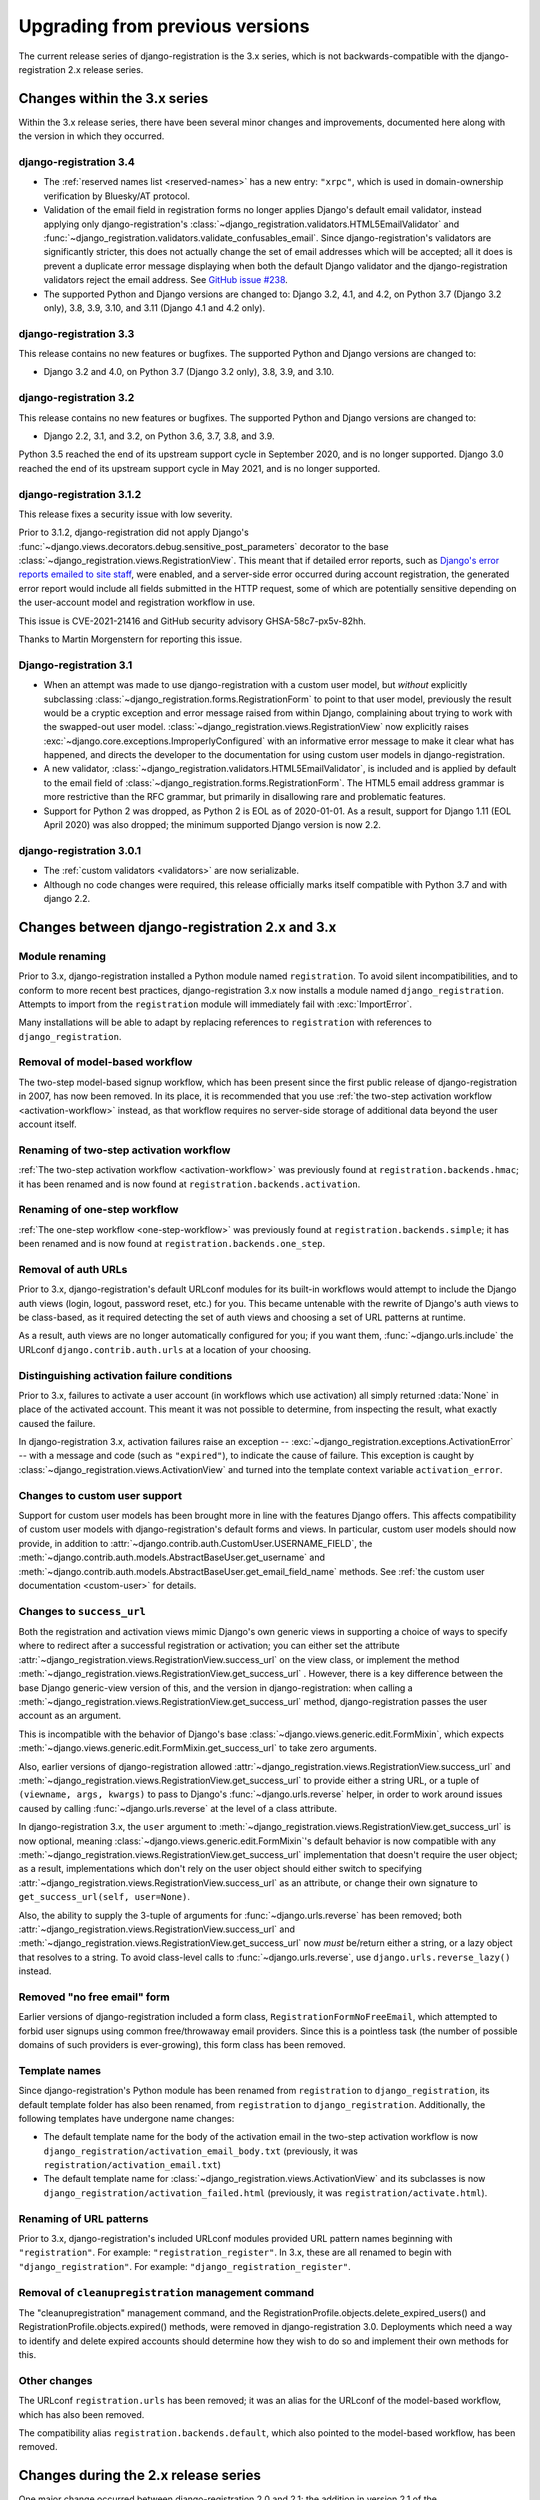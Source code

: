 .. _upgrade:


Upgrading from previous versions
================================

The current release series of django-registration is the 3.x series, which is
not backwards-compatible with the django-registration 2.x release series.


Changes within the 3.x series
-----------------------------

Within the 3.x release series, there have been several minor changes and
improvements, documented here along with the version in which they occurred.

django-registration 3.4
~~~~~~~~~~~~~~~~~~~~~~~

* The :ref:`reserved names list <reserved-names>` has a new entry: ``"xrpc"``,
  which is used in domain-ownership verification by Bluesky/AT protocol.

* Validation of the email field in registration forms no longer applies
  Django's default email validator, instead applying only django-registration's
  :class:`~django_registration.validators.HTML5EmailValidator` and
  :func:`~django_registration.validators.validate_confusables_email`. Since
  django-registration's validators are significantly stricter, this does not
  actually change the set of email addresses which will be accepted; all it
  does is prevent a duplicate error message displaying when both the default
  Django validator and the django-registration validators reject the email
  address. See `GitHub issue #238
  <https://github.com/ubernostrum/django-registration/issues/238>`_.

* The supported Python and Django versions are changed to: Django 3.2, 4.1, and
  4.2, on Python 3.7 (Django 3.2 only), 3.8, 3.9, 3.10, and 3.11 (Django 4.1
  and 4.2 only).

django-registration 3.3
~~~~~~~~~~~~~~~~~~~~~~~

This release contains no new features or bugfixes. The supported Python and
Django versions are changed to:

* Django 3.2 and 4.0, on Python 3.7 (Django 3.2 only), 3.8, 3.9, and 3.10.

django-registration 3.2
~~~~~~~~~~~~~~~~~~~~~~~

This release contains no new features or bugfixes. The supported Python and
Django versions are changed to:

* Django 2.2, 3.1, and 3.2, on Python 3.6, 3.7, 3.8, and 3.9.

Python 3.5 reached the end of its upstream support cycle in September 2020, and
is no longer supported. Django 3.0 reached the end of its upstream support
cycle in May 2021, and is no longer supported.

django-registration 3.1.2
~~~~~~~~~~~~~~~~~~~~~~~~~

This release fixes a security issue with low severity.

Prior to 3.1.2, django-registration did not apply Django's
:func:`~django.views.decorators.debug.sensitive_post_parameters` decorator to
the base :class:`~django_registration.views.RegistrationView`. This meant that
if detailed error reports, such as `Django's error reports emailed to site
staff
<https://docs.djangoproject.com/en/3.1/howto/error-reporting/#email-reports>`_,
were enabled, and a server-side error occurred during account registration, the
generated error report would include all fields submitted in the HTTP request,
some of which are potentially sensitive depending on the user-account model and
registration workflow in use.

This issue is CVE-2021-21416 and GitHub security advisory GHSA-58c7-px5v-82hh.

Thanks to Martin Morgenstern for reporting this issue.

Django-registration 3.1
~~~~~~~~~~~~~~~~~~~~~~~

* When an attempt was made to use django-registration with a custom user model,
  but *without* explicitly subclassing
  :class:`~django_registration.forms.RegistrationForm` to point to that user
  model, previously the result would be a cryptic exception and error message
  raised from within Django, complaining about trying to work with the
  swapped-out user model. :class:`~django_registration.views.RegistrationView`
  now explicitly raises :exc:`~django.core.exceptions.ImproperlyConfigured`
  with an informative error message to make it clear what has happened, and
  directs the developer to the documentation for using custom user models in
  django-registration.

* A new validator,
  :class:`~django_registration.validators.HTML5EmailValidator`, is included and
  is applied by default to the email field of
  :class:`~django_registration.forms.RegistrationForm`. The HTML5 email address
  grammar is more restrictive than the RFC grammar, but primarily in
  disallowing rare and problematic features.

* Support for Python 2 was dropped, as Python 2 is EOL as of 2020-01-01. As a
  result, support for Django 1.11 (EOL April 2020) was also dropped; the
  minimum supported Django version is now 2.2.


django-registration 3.0.1
~~~~~~~~~~~~~~~~~~~~~~~~~

* The :ref:`custom validators <validators>` are now serializable.

* Although no code changes were required, this release officially marks itself
  compatible with Python 3.7 and with django 2.2.


Changes between django-registration 2.x and 3.x
-----------------------------------------------

Module renaming
~~~~~~~~~~~~~~~

Prior to 3.x, django-registration installed a Python module named
``registration``. To avoid silent incompatibilities, and to conform to more
recent best practices, django-registration 3.x now installs a module named
``django_registration``. Attempts to import from the ``registration`` module will
immediately fail with :exc:`ImportError`.

Many installations will be able to adapt by replacing references to
``registration`` with references to ``django_registration``.


Removal of model-based workflow
~~~~~~~~~~~~~~~~~~~~~~~~~~~~~~~

The two-step model-based signup workflow, which has been present since the
first public release of django-registration in 2007, has now been removed. In
its place, it is recommended that you use :ref:`the two-step activation
workflow <activation-workflow>` instead, as that workflow requires no
server-side storage of additional data beyond the user account itself.


Renaming of two-step activation workflow
~~~~~~~~~~~~~~~~~~~~~~~~~~~~~~~~~~~~~~~~

:ref:`The two-step activation workflow <activation-workflow>` was previously
found at ``registration.backends.hmac``; it has been renamed and is now found at
``registration.backends.activation``.


Renaming of one-step workflow
~~~~~~~~~~~~~~~~~~~~~~~~~~~~~

:ref:`The one-step workflow <one-step-workflow>` was previously found at
``registration.backends.simple``; it has been renamed and is now found at
``registration.backends.one_step``.


Removal of auth URLs
~~~~~~~~~~~~~~~~~~~~

Prior to 3.x, django-registration's default URLconf modules for its built-in
workflows would attempt to include the Django auth views (login, logout,
password reset, etc.) for you. This became untenable with the rewrite of
Django's auth views to be class-based, as it required detecting the set of auth
views and choosing a set of URL patterns at runtime.

As a result, auth views are no longer automatically configured for you; if you
want them, :func:`~django.urls.include` the URLconf ``django.contrib.auth.urls``
at a location of your choosing.


Distinguishing activation failure conditions
~~~~~~~~~~~~~~~~~~~~~~~~~~~~~~~~~~~~~~~~~~~~

Prior to 3.x, failures to activate a user account (in workflows which use
activation) all simply returned :data:`None` in place of the activated
account. This meant it was not possible to determine, from inspecting the
result, what exactly caused the failure.

In django-registration 3.x, activation failures raise an exception --
:exc:`~django_registration.exceptions.ActivationError` -- with a message and
code (such as ``"expired"``), to indicate the cause of failure. This exception is
caught by :class:`~django_registration.views.ActivationView` and turned into
the template context variable ``activation_error``.


Changes to custom user support
~~~~~~~~~~~~~~~~~~~~~~~~~~~~~~

Support for custom user models has been brought more in line with the features
Django offers. This affects compatibility of custom user models with
django-registration's default forms and views. In particular, custom user
models should now provide, in addition to
:attr:`~django.contrib.auth.CustomUser.USERNAME_FIELD`, the
:meth:`~django.contrib.auth.models.AbstractBaseUser.get_username` and
:meth:`~django.contrib.auth.models.AbstractBaseUser.get_email_field_name`
methods. See :ref:`the custom user documentation <custom-user>` for details.


Changes to ``success_url``
~~~~~~~~~~~~~~~~~~~~~~~~~~

Both the registration and activation views mimic Django's own generic views in
supporting a choice of ways to specify where to redirect after a successful
registration or activation; you can either set the attribute
:attr:`~django_registration.views.RegistrationView.success_url` on the view
class, or implement the method
:meth:`~django_registration.views.RegistrationView.get_success_url` . However,
there is a key difference between the base Django generic-view version of this,
and the version in django-registration: when calling a
:meth:`~django_registration.views.RegistrationView.get_success_url` method,
django-registration passes the user account as an argument.

This is incompatible with the behavior of Django's base
:class:`~django.views.generic.edit.FormMixin`, which expects
:meth:`~django.views.generic.edit.FormMixin.get_success_url` to take zero
arguments.

Also, earlier versions of django-registration allowed
:attr:`~django_registration.views.RegistrationView.success_url` and
:meth:`~django_registration.views.RegistrationView.get_success_url` to provide
either a string URL, or a tuple of ``(viewname, args, kwargs)`` to pass to
Django's :func:`~django.urls.reverse` helper, in order to work around issues
caused by calling :func:`~django.urls.reverse` at the level of a class
attribute.

In django-registration 3.x, the ``user`` argument to
:meth:`~django_registration.views.RegistrationView.get_success_url` is now
optional, meaning :class:`~django.views.generic.edit.FormMixin`'s default
behavior is now compatible with any
:meth:`~django_registration.views.RegistrationView.get_success_url`
implementation that doesn't require the user object; as a result,
implementations which don't rely on the user object should either switch to
specifying :attr:`~django_registration.views.RegistrationView.success_url` as
an attribute, or change their own signature to ``get_success_url(self,
user=None)``.

Also, the ability to supply the 3-tuple of arguments for
:func:`~django.urls.reverse` has been removed; both
:attr:`~django_registration.views.RegistrationView.success_url` and
:meth:`~django_registration.views.RegistrationView.get_success_url` now *must*
be/return either a string, or a lazy object that resolves to a string. To avoid
class-level calls to :func:`~django.urls.reverse`, use
``django.urls.reverse_lazy()`` instead.


Removed "no free email" form
~~~~~~~~~~~~~~~~~~~~~~~~~~~~

Earlier versions of django-registration included a form class,
``RegistrationFormNoFreeEmail``, which attempted to forbid user signups using
common free/throwaway email providers. Since this is a pointless task (the
number of possible domains of such providers is ever-growing), this form class
has been removed.


Template names
~~~~~~~~~~~~~~

Since django-registration's Python module has been renamed from ``registration``
to ``django_registration``, its default template folder has also been renamed,
from ``registration`` to ``django_registration``. Additionally, the following
templates have undergone name changes:

* The default template name for the body of the activation email in the
  two-step activation workflow is now
  ``django_registration/activation_email_body.txt`` (previously, it was
  ``registration/activation_email.txt``)

* The default template name for
  :class:`~django_registration.views.ActivationView` and its subclasses is now
  ``django_registration/activation_failed.html`` (previously, it was
  ``registration/activate.html``).


Renaming of URL patterns
~~~~~~~~~~~~~~~~~~~~~~~~

Prior to 3.x, django-registration's included URLconf modules provided URL
pattern names beginning with ``"registration"``. For example:
``"registration_register"``. In 3.x, these are all renamed to begin with
``"django_registration"``. For example: ``"django_registration_register"``.

Removal of ``cleanupregistration`` management command
~~~~~~~~~~~~~~~~~~~~~~~~~~~~~~~~~~~~~~~~~~~~~~~~~~~~~

The "cleanupregistration" management command, and the
RegistrationProfile.objects.delete_expired_users() and
RegistrationProfile.objects.expired() methods, were removed in
django-registration 3.0.  Deployments which need a way to identify and delete
expired accounts should determine how they wish to do so and implement their
own methods for this.

Other changes
~~~~~~~~~~~~~

The URLconf ``registration.urls`` has been removed; it was an alias for the
URLconf of the model-based workflow, which has also been removed.

The compatibility alias ``registration.backends.default``, which also pointed to
the model-based workflow, has been removed.


Changes during the 2.x release series
-------------------------------------

One major change occurred between django-registration 2.0 and 2.1: the addition
in version 2.1 of the
:class:`~django_registration.validators.ReservedNameValidator`, which is now
used by default on :class:`~django_registration.forms.RegistrationForm` and its
subclasses.

This is technically backwards-incompatible, since a set of usernames which
previously could be registered now cannot be registered, but was included
because the security benefits outweigh the edge cases of the now-disallowed
usernames. If you need to allow users to register with usernames forbidden by
this validator, see its documentation for notes on how to customize or disable
it.

In 2.2, the behavior of the ``RegistrationProfile.expired()`` method was
clarified to accommodate user expectations; it does *not* return (and thus,
``RegistrationProfile.delete_expired_users()`` does not delete) profiles of users
who had successfully activated.

In django-registration 2.3, the new validators
:func:`~django_registration.validators.validate_confusables` and
:func:`~django_registration.validators.validate_confusables_email` were added,
and are applied by default to the username field and email field, respectively,
of registration forms. This may cause some usernames which previously were
accepted to no longer be accepted, but like the reserved-name validator this
change was made because its security benefits significantly outweigh the edge
cases in which it might disallow an otherwise-acceptable username or email
address. If for some reason you need to allow registration with usernames or
email addresses containing potentially dangerous use of Unicode, you can
subclass the registration form and remove these validators, though doing so is
not recommended.


Versions prior to 2.0
---------------------

A 1.0 release of django-registration existed, but the 2.x series was compatible
with it.

Prior to 1.0, the most widely-adopted version of django-registration was 0.8;
the changes from 0.8 to 2.x were large and significant, and if any
installations on 0.8 still exist and wish to upgrade to more recent versions,
it is likely the most effective route will be to discard all code using 0.8 and
start over from scratch with a 3.x release.
